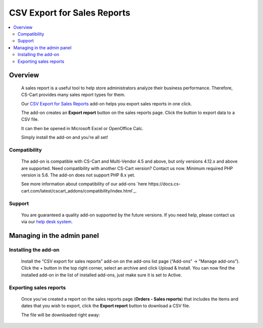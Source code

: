 ****************************
CSV Export for Sales Reports 
****************************
 
 .. raw:: html

    <div class="buy-now">
        <a href="https://marketplace.simtechdev.com/landing/100000121" class="btn buy-now__btn">Buy now</a>
    </div>



.. contents::
    :local: 
    :depth: 2

--------
Overview
--------

    A sales report is a useful tool to help store administrators analyze their business performance. Therefore, CS-Cart provides many sales report types for them.

    Our `CSV Export for Sales Reports <https://www.simtechdev.com/addons/site-management/sales-reports-csv-export.html>`_ add-on helps you export sales reports in one click.

    The add-on creates an **Export report** button on the sales reports page. Click the button to export data to a CSV file.

    .. fancybox:: img/CSV_export_sales_reports_002.png
        :alt: CSV export for sales reports

    It can then be opened in Microsoft Excel or OpenOffice Calc.

    .. fancybox:: img/CSV_export_sales_reports_003.png
        :alt: CSV export for sales reports

    Simply install the add-on and you're all set!

=============
Compatibility
=============

    The add-on is compatible with CS-Cart and Multi-Vendor 4.5 and above, but only versions 4.12.x and above are supported. Need compatibility with another CS-Cart version? Contact us now.
    Minimum required PHP version is 5.6. The add-on does not support PHP 8.x yet.

    See more information about compatibility of our add-ons `here https://docs.cs-cart.com/latest/cscart_addons/compatibility/index.html`_.

=======
Support
=======

    You are guaranteed a quality add-on supported by the future versions. If you need help, please contact us via our `help desk system <https://helpdesk.cs-cart.com>`_.

---------------------------
Managing in the admin panel
---------------------------

=====================
Installing the add-on
=====================

    Install the “CSV export for sales reports” add-on on the add-ons list page (“Add-ons” → ”Manage add-ons”). Click the + button in the top right corner, select an archive and click Upload & Install. You can now find the installed add-on in the list of installed add-ons, just make sure it is set to Active.

    .. fancybox:: img/CSV_export_sales_reports_001.png
        :alt: CSV export for sales reports add-on

=======================
Exporting sales reports
=======================

    Once you've created a report on the sales reports page (**Orders - Sales reports**) that includes the items and dates that you wish to export, click the **Export report** button to download a CSV file.

    .. fancybox:: img/CSV_export_sales_reports_002.png
        :alt: CSV export for sales reports

    The file will be downloaded right away:

    .. fancybox:: img/CSV_export_sales_reports_003.png
        :alt: CSV export for sales reports
